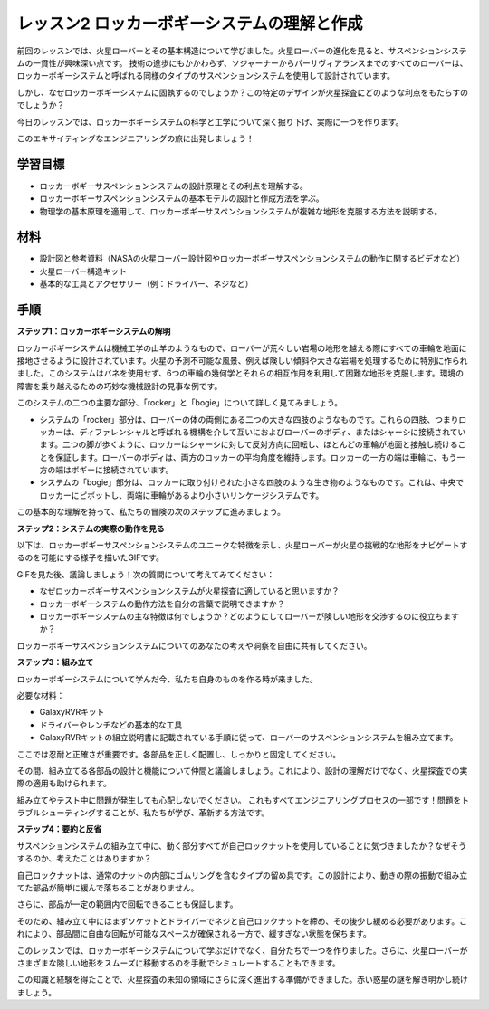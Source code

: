 レッスン2 ロッカーボギーシステムの理解と作成
============================================================
前回のレッスンでは、火星ローバーとその基本構造について学びました。火星ローバーの進化を見ると、サスペンションシステムの一貫性が興味深い点です。
技術の進歩にもかかわらず、ソジャーナーからパーサヴィアランスまでのすべてのローバーは、ロッカーボギーシステムと呼ばれる同様のタイプのサスペンションシステムを使用して設計されています。

しかし、なぜロッカーボギーシステムに固執するのでしょうか？この特定のデザインが火星探査にどのような利点をもたらすのでしょうか？

.. image:: img/rocker_bogie_pic.webp


今日のレッスンでは、ロッカーボギーシステムの科学と工学について深く掘り下げ、実際に一つを作ります。

このエキサイティングなエンジニアリングの旅に出発しましょう！

学習目標
----------------------

* ロッカーボギーサスペンションシステムの設計原理とその利点を理解する。
* ロッカーボギーサスペンションシステムの基本モデルの設計と作成方法を学ぶ。
* 物理学の基本原理を適用して、ロッカーボギーサスペンションシステムが複雑な地形を克服する方法を説明する。

材料
-------------
* 設計図と参考資料（NASAの火星ローバー設計図やロッカーボギーサスペンションシステムの動作に関するビデオなど）
* 火星ローバー構造キット
* 基本的な工具とアクセサリー（例：ドライバー、ネジなど）

手順
--------------

**ステップ1：ロッカーボギーシステムの解明**

ロッカーボギーシステムは機械工学の山羊のようなもので、ローバーが荒々しい岩場の地形を越える際にすべての車輪を地面に接地させるように設計されています。火星の予測不可能な風景、例えば険しい傾斜や大きな岩場を処理するために特別に作られました。このシステムはバネを使用せず、6つの車輪の幾何学とそれらの相互作用を利用して困難な地形を克服します。環境の障害を乗り越えるための巧妙な機械設計の見事な例です。

このシステムの二つの主要な部分、「rocker」と「bogie」について詳しく見てみましょう。

.. image:: img/rocker_bogie.png

* システムの「rocker」部分は、ローバーの体の両側にある二つの大きな四肢のようなものです。これらの四肢、つまりロッカーは、ディファレンシャルと呼ばれる機構を介して互いにおよびローバーのボディ、またはシャーシに接続されています。二つの脚が歩くように、ロッカーはシャーシに対して反対方向に回転し、ほとんどの車輪が地面と接触し続けることを保証します。ローバーのボディは、両方のロッカーの平均角度を維持します。ロッカーの一方の端は車輪に、もう一方の端はボギーに接続されています。

* システムの「bogie」部分は、ロッカーに取り付けられた小さな四肢のような生き物のようなものです。これは、中央でロッカーにピボットし、両端に車輪があるより小さいリンケージシステムです。

この基本的な理解を持って、私たちの冒険の次のステップに進みましょう。


**ステップ2：システムの実際の動作を見る**

以下は、ロッカーボギーサスペンションシステムのユニークな特徴を示し、火星ローバーが火星の挑戦的な地形をナビゲートするのを可能にする様子を描いたGIFです。

.. image:: img/rocker_bogie.gif
    :align: center

GIFを見た後、議論しましょう！次の質問について考えてみてください：

* なぜロッカーボギーサスペンションシステムが火星探査に適していると思いますか？
* ロッカーボギーシステムの動作方法を自分の言葉で説明できますか？
* ロッカーボギーシステムの主な特徴は何でしょうか？どのようにしてローバーが険しい地形を交渉するのに役立ちますか？

ロッカーボギーサスペンションシステムについてのあなたの考えや洞察を自由に共有してください。

**ステップ3：組み立て**

ロッカーボギーシステムについて学んだ今、私たち自身のものを作る時が来ました。

必要な材料：

* GalaxyRVRキット
* ドライバーやレンチなどの基本的な工具
* GalaxyRVRキットの組立説明書に記載されている手順に従って、ローバーのサスペンションシステムを組み立てます。

.. raw:: html

    <iframe width="600" height="400" src="https://www.youtube.com/embed/a1xtgDUEvR0" title="YouTube video player" frameborder="0" allow="accelerometer; autoplay; clipboard-write; encrypted-media; gyroscope; picture-in-picture; web-share" allowfullscreen></iframe>


ここでは忍耐と正確さが重要です。各部品を正しく配置し、しっかりと固定してください。

その間、組み立てる各部品の設計と機能について仲間と議論しましょう。これにより、設計の理解だけでなく、火星探査での実際の適用も助けられます。


組み立てやテスト中に問題が発生しても心配しないでください。
これもすべてエンジニアリングプロセスの一部です！問題をトラブルシューティングすることが、私たちが学び、革新する方法です。

**ステップ4：要約と反省**

サスペンションシステムの組み立て中に、動く部分すべてが自己ロックナットを使用していることに気づきましたか？なぜそうするのか、考えたことはありますか？


.. image:: img/self_locking_nuts.webp
    :align: center

自己ロックナットは、通常のナットの内部にゴムリングを含むタイプの留め具です。この設計により、動きの際の振動で組み立てた部品が簡単に緩んで落ちることがありません。

さらに、部品が一定の範囲内で回転できることも保証します。

そのため、組み立て中にはまずソケットとドライバーでネジと自己ロックナットを締め、その後少し緩める必要があります。これにより、部品間に自由な回転が可能なスペースが確保される一方で、緩すぎない状態を保ちます。


.. raw:: html

   <video width="600" loop autoplay muted>
        <source src="_static/video/rocker_bogie_system.mp4" type="video/mp4">
        Your browser does not support the video tag.
   </video>

このレッスンでは、ロッカーボギーシステムについて学ぶだけでなく、自分たちで一つを作りました。さらに、火星ローバーがさまざまな険しい地形をスムーズに移動するのを手動でシミュレートすることもできます。

この知識と経験を得たことで、火星探査の未知の領域にさらに深く進出する準備ができました。赤い惑星の謎を解き明かし続けましょう。


